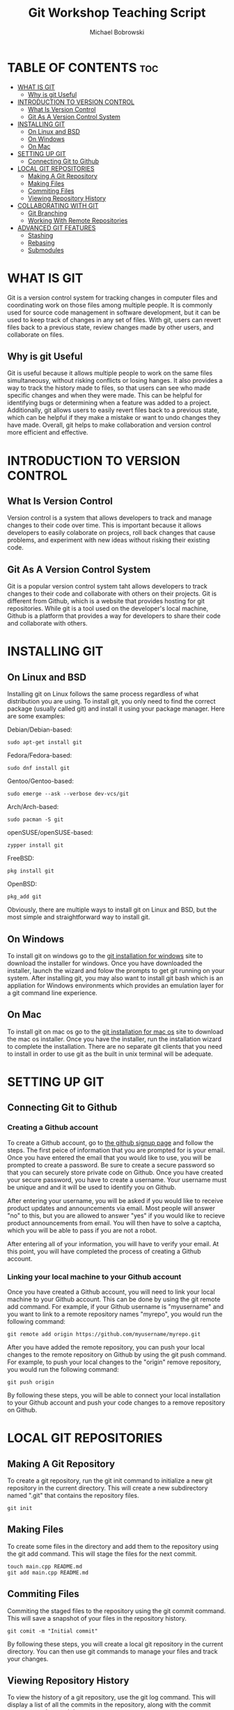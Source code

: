 #+TITLE: Git Workshop Teaching Script
#+Author: Michael Bobrowski
#+DESCRIPTION: The teachings cript for the git workshop at Hack BI VI
#+STARTUP: showeverything

* TABLE OF CONTENTS :toc:
- [[#what-is-git][WHAT IS GIT]]
  - [[#why-is-git-useful][Why is git Useful]]
- [[#introduction-to-version-control][INTRODUCTION TO VERSION CONTROL]]
  - [[#what-is-version-control][What Is Version Control]]
  - [[#git-as-a-version-control-system][Git As A Version Control System]]
- [[#installing-git][INSTALLING GIT]]
  - [[#on-linux-and-bsd][On Linux and BSD]]
  - [[#on-windows][On Windows]]
  - [[#on-mac][On Mac]]
- [[#setting-up-git][SETTING UP GIT]]
  - [[#connecting-git-to-github][Connecting Git to Github]]
- [[#local-git-repositories][LOCAL GIT REPOSITORIES]]
  - [[#making-a-git-repository][Making A Git Repository]]
  - [[#making-files][Making Files]]
  - [[#commiting-files][Commiting Files]]
  - [[#viewing-repository-history][Viewing Repository History]]
- [[#collaborating-with-git][COLLABORATING WITH GIT]]
  - [[#git-branching][Git Branching]]
  - [[#working-with-remote-repositories][Working With Remote Repositories]]
- [[#advanced-git-features][ADVANCED GIT FEATURES]]
  - [[#stashing][Stashing]]
  - [[#rebasing][Rebasing]]
  - [[#submodules][Submodules]]

* WHAT IS GIT
Git is a version control system for tracking changes in computer files and coordinating work on those files among multiple people. It is commonly used for source code management in software development, but it can be used to keep track of changes in any set of files. With git, users can revert files back to a previous state, review changes made by other users, and collaborate on files.

** Why is git Useful
Git is useful because it allows multiple people to work on the same files simultaneousy, without risking conflicts or losing hanges. It also provides a way to track the history made to files, so that users can see who made specific changes and when they were made. This can be helpful for identifying bugs or determining when a feature was added to a project. Additionally, git allows users to easily revert files back to a previous state, which can be helpful if they make a mistake or want to undo changes they have made. Overall, git helps to make collaboration and version control more efficient and effective.

* INTRODUCTION TO VERSION CONTROL

** What Is Version Control
Version control is a system that allows developers to track and manage changes to their code over time. This is important because it allows developers to easily colaborate on projecs, roll back changes that cause problems, and experiment with new ideas without risking their existing code.

** Git As A Version Control System
Git is a popular version control system taht allows developers to track changes to their code and collaborate with others on their projects. Git is different from Github, which is a website that provides hosting for git repositories. While git is a tool used on the developer's local machine, Github is a platform that provides a way for developers to share their code and collaborate with others.

* INSTALLING GIT

** On Linux and BSD
Installing git on Linux follows the same process regardless of what distribution you are using. To install git, you only need to find the correct package (usually called git) and install it using your package manager. Here are some examples:

Debian/Debian-based:
#+BEGIN_SRC shell
sudo apt-get install git
#+END_SRC

Fedora/Fedora-based:
#+BEGIN_SRC shell
sudo dnf install git
#+END_SRC

Gentoo/Gentoo-based:
#+BEGIN_SRC shell
sudo emerge --ask --verbose dev-vcs/git
#+END_SRC

Arch/Arch-based:
#+BEGIN_SRC shell
sudo pacman -S git
#+END_SRC

openSUSE/openSUSE-based:
#+BEGIN_SRC shell
zypper install git
#+END_SRC

FreeBSD:
#+BEGIN_SRC shell
pkg install git
#+END_SRC

OpenBSD:
#+BEGIN_SRC shell
pkg_add git
#+END_SRC

Obviously, there are multiple ways to install git on Linux and BSD, but the most simple and straightforward way to install git.

** On Windows
To install git on windows go to the [[https://git-scm.com/download/win][git installation for windows]] site to download the installer for windows. Once you have downloaded the installer, launch the wizard and folow the prompts to get git running on your system. After installing git, you may also want to install git bash which is an appliation for Windows environments which provides an emulation layer for a git command line experience.

** On Mac
To install git on mac os go to the [[https://git-scm.com/download/mac][git installation for mac os]] site to download the mac os installer. Once you have the installer, run the installation wizard to complete the installation. There are no separate git clients that you need to install in order to use git as the built in unix terminal will be adequate.

* SETTING UP GIT

** Connecting Git to Github

*** Creating a Github account
To create a Github account, go to [[https://github.com/signup][the github signup page]] and follow the steps. The first peice of information that you are prompted for is your email. Once you have entered the email that you would like to use, you will be prompted to create a password. Be sure to create a secure password so that you can securely store private code on Github. Once you have created your secure password, you have to create a username. Your username must be unique and and it will be used to identify you on Github.

After entering your username, you will be asked if you would like to receive product updates and announcements via email. Most people will answer "no" to this, but you are allowed to answer "yes" if you would like to recieve product announcements from email. You will then have to solve a captcha, which you will be able to pass if you are not a robot.

After entering all of your information, you will have to verify your email. At this point, you will have completed the process of creating a Github account.

*** Linking your local machine to your Github account
Once you have created a Github account, you will need to link your local machine to your Github account. This can be done by using the git remote add command. For example, if your Github username is "myusername" and you want to link to a remote repository names "myrepo", you would run the following command:

#+BEGIN_SRC shell
git remote add origin https://github.com/myusername/myrepo.git
#+END_SRC

After you have added the remote repository, you can push your local changes to the remote repository on Github by using the git push command. For example, to push your local changes to the "origin" remove repository, you would run the following command:

#+BEGIN_SRC shell
git push origin
#+END_SRC

By following these steps, you will be able to connect your local installation to your Github account and push your code changes to a remove repository on Github.

* LOCAL GIT REPOSITORIES

** Making A Git Repository
To create a git repository, run the git init command to initialize a new git repository in the current directory. This will create a new subdirectory named ".git" that contains the repository files.

#+BEGIN_SRC shell
git init
#+END_SRC

** Making Files
To create some files in the directory and add them to the repository using the git add command. This will stage the files for the next commit.

#+BEGIN_SRC shell
touch main.cpp README.md
git add main.cpp README.md
#+END_SRC

** Commiting Files
Commiting the staged files to the repository using the git commit command. This will save a snapshot of your files in the repository history.

#+BEGIN_SRC shell
git comit -m "Initial commit"
#+END_SRC

By following these steps, you will create a local git repository in the current directory. You can then use git commands to manage your files and track your changes.

** Viewing Repository History
To view the history of a git repository, use the git log command. This will display a list of all the commits in the repository, along with the commit message, author, and date.

For example, if you want to view the history of your repository, you would run the following command:

#+BEGIN_SRC shell
git log
#+END_SRC

This will display the history of your repository, with the most recent commit at the top. You can use the -p option to view the diff of each commit, which shows the changes made in each commit. You can also use the --oneline option to display the history in a mroe compact format, with each commit on a single line.

By using the git log command, you can view the history of your repository and see the changes that have been made over time. This can be a useful tool for tracking your progress and understanding the evolution of your code.

* COLLABORATING WITH GIT

** Git Branching
Branching is a key feature of git that allows developers to work on different lines of development within a repository. This is useful because it allows multiple developers to work on different features or fixes without affecting the main branch of code.

When working with git, the main branch of a repository is typically called the "master" branch. Developers can create new branches off the master branch to work on their own changes. For example, if a developer wants to work on a new feature, they can create a new branch called "feature-x" and make their changes on that branch.

To create a new branch using git, you can use the git branch command followed by the name of the new branch. For example, if you want to create a new branch named "feature-x", you would run the following command:

#+BEGIN_SRC shell
git branch feature-x
#+END_SRC

This will create a new branch named "feature-x" off of the current branch that you are on. To switch to the new branch and start making changes, use the git checkout command followed by the name of the branch. For example, to switch to the "feature-x" branch, you would run the following command:

#+BEGIN_SRC shell
git checkout feature-x
#+END_SRC

Once you are on the new branch, you can start making changes and committing them to the branch. When you are ready to merge your changes back into the main branch, use the git merge command to merge the changes from your feature branch into the main branch. To use the git merge command, first switch to the branch that you want to merge changes into. This is typically the main branch of the repository, which is usually called the "master" branch. Then, run the git merge command followed by the name of the branch that you want to merge the changes from. For example, if you want to merge changes from the "feature-x" branch into the "master" branch, you would run the following command:

#+BEGIN_SRC shell
git checkout master
git merge feature-x
#+END_SRC

By following these steps, you will be able to create and work with branches in git, allowing your to manage your code and collaborate with others on your projects.

** Working With Remote Repositories
In addition to branching, another important part of collaborating with git is working with remove repositories on Github. A remove repository is a version of your git repository that is hosted on a remote server, such as Github. This allows you to share your code with others and collaborate on projects.

To work with a remote repository, you will need to connect your local repository to the remote repository on Github. This is done using the git remote add command, which adds a new remote repository to your local repository. For example, if your Github username is "myusername" and you want to link to a remove repository names "myrepo", you would run the following command:

#+BEGIN_SRC shell
git remote add origin https://github.com/myusername/myrepo.git
#+END_SRC

Once you have added the remote repository, you can push your local changes to the remote repository on Github by using the git push command. This will upload your changes to the remote repository to your local repository using the git pull command.

The git pull command is used to download changes from a remote repository and merge them into your local repository. This is often used toi retrieve updates from other developers who have pushed their changes to the remote repository.

To use the git pull command, you will need to have a remote repository set up for your local repository. This can be done using the git remote add command. Once you have added the remote repository, you can run the git pull command to download teh changes from the remote repository and merge them into your local repository.

For example, if you want to pull changes from the "origin" remote repository, you would run the following command:

#+BEGIN_SRC shell
git pull origin
#+END_SRC

This will download changes from the "origin" remote repository and merge them into your local repository. If there are any conflicts between the local and remote versions of the code, git will highlight them and allow you to resolve them before completing the merge.

By working with remote repositories on Github, you can easily share your code with others and collaborate on projects. This is an important part of using git for collaboration.

* ADVANCED GIT FEATURES

Advanced git features are advanced tools and techniques that can improve your workflow when using git. These features are not essential for basic use of git, but they can be useful for more complex projects or for optimizing your git workflow. Some advanced git features include: stashing, rebsaing, and submodules.

** Stashing
Stashing is an advanced git feature allows you to save changes that you have made to your local repository without committing them to a branch. This is useful when you need to switch to a different branch to work on something else, but you do not want to commit your changes yet. You can later "pop" the stash to restore your changes and continue working on them.

To use stashing, you first need to make some changes to your local repository. This could be adding new files, modifying existing files, or deleting files. Once you have made your changes, you can use the git stash command to save your changes to a stash. This will save your changes, but it will also revert your working directory to the state it was in before you made your changes.

For example, if you have made changes to your local repository and you want to save them to a stash, you would run the following command:

#+BEGIN_SRC shell
git stash
#+END_SRC

This will save your changes to a stash and revert your working directory to the state is was in before you mdae your changes. You can then switch to a different branch and work on something else without committing your changes.

To restore your changes from the stash and continue working on them, you can use the git stash pop command. This will restore your changes and apply them to your working directory, allowing you to continue working on them.

By using stashing, you can save your changes without committing them and switch between branches easily. This can be a useful tool for managing your git workflow.

** Rebasing
Rebasing is an advanced git feature that allows you to modify the history of your repository by changing the base of your branch to a different commit. This is useful when you want to clean up your branch history, for example by squashing multiple committs into a single commit.

To use rebasing, you first need to have a branch with multiple commits. For example, if you have made three commits to your branch, your branch history might look like this:

#+BEGIN_SRC shell
A - B - C (master)
#+END_SRC

To rebase your branch, you would specify a new base commit for your branch. This could be an earlier commit in your branch history, or it could be a commit from another branch. For example, if you want to rebase your branch onto commit "A", you would run the following command:

#+BEGIN_SRC shell
git rebase --onto A
#+END_SRC

This will modify your branch history so that commit "A" becomes the new base of your branch. Your branch history will now look like this:

#+BEGIN+SRC shell
A (master)
#+END_SRC

Rebasing can be a useful tool for cleaning up your branch history and making it easier to read. However, it can also be complex and can be difficult to understand if you are new to git. It is recommended that you learn the basics of git before trying to use rebasing.

** Submodules
Submodules are an advanced git feature that allows you to include one git repository as a subdirectory of another git repository. This is useful when you want to manage a separate project withing your main repository, or when you want to include code from another repository in your project.

To use submodules, you first need to have two separate git repositories: the main repository and the submodule repository. The submodules repository will be included as a subdirectory of the main repository.

To add a submodule to your main repository, you need to use the git submodule add command. This command takes the URL of the submodule repository as an argument. For example, if the submodule repository is located at https://github.com/user/submodule-repo.git, you would run the follwing command:

#+BEGIN_SRC shell
git submodule add https://github.com/user/submodule-repo.git
#+END_SRC

This will add the submodule repository as a subdirectory of the main repository, and it will create a new commit in the main repository that tracks the submodule repository.

To update the submodule in the main repository, you need to use the git submodule update command. This will download the latest changes from the submodule directory and apply them to the subdirectory in the main repository.

By using submodules, you can manage multiple projects within a single repository and easily include code from other repositories in your project. However, submodules can be complex and can be difficult to understand if you are new to git. It is recommended that you learn the basics of git before trying to use submodules.
